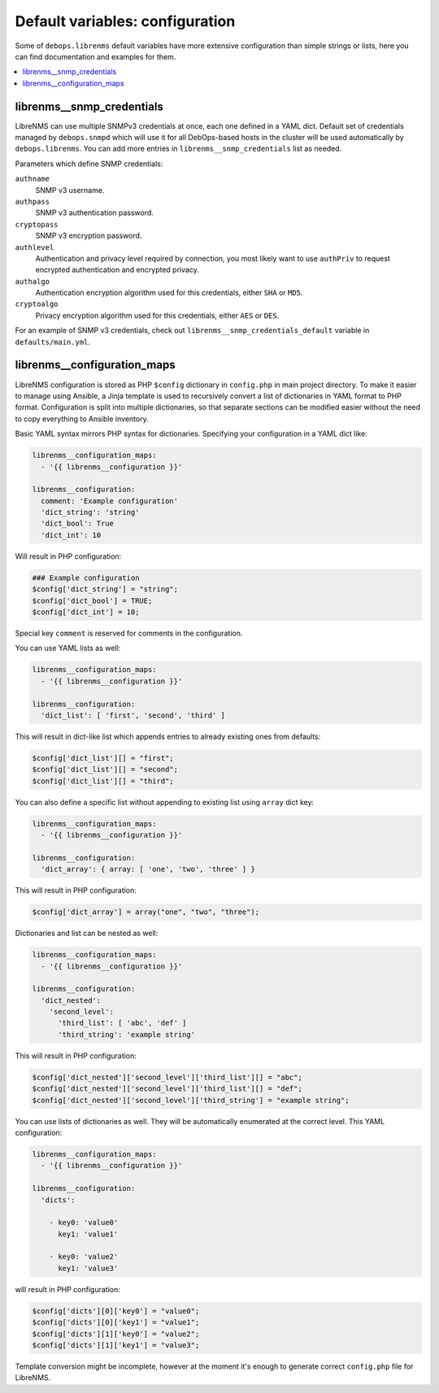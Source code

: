 Default variables: configuration
================================

Some of ``debops.librenms`` default variables have more extensive configuration
than simple strings or lists, here you can find documentation and examples for
them.

.. contents::
   :local:
   :depth: 1

.. _librenms__ref_snmp_credentials:

librenms__snmp_credentials
--------------------------

LibreNMS can use multiple SNMPv3 credentials at once, each one defined in
a YAML dict. Default set of credentials managed by ``debops.snmpd`` which will
use it for all DebOps-based hosts in the cluster will be used automatically by
``debops.librenms``. You can add more entries in ``librenms__snmp_credentials``
list as needed.

Parameters which define SNMP credentials:

``authname``
  SNMP v3 username.

``authpass``
  SNMP v3 authentication password.

``cryptopass``
  SNMP v3 encryption password.

``authlevel``
  Authentication and privacy level required by connection, you most likely want
  to use ``authPriv`` to request encrypted authentication and encrypted
  privacy.

``authalgo``
  Authentication encryption algorithm used for this credentials, either ``SHA``
  or ``MD5``.

``cryptoalgo``
  Privacy encryption algorithm used for this credentials, either ``AES`` or
  ``DES``.

For an example of SNMP v3 credentials, check out
``librenms__snmp_credentials_default`` variable in ``defaults/main.yml``.

.. _librenms__ref_configuration_maps:

librenms__configuration_maps
----------------------------

LibreNMS configuration is stored as PHP ``$config`` dictionary in
``config.php`` in main project directory. To make it easier to manage using
Ansible, a Jinja template is used to recursively convert a list of dictionaries
in YAML format to PHP format. Configuration is split into multiple
dictionaries, so that separate sections can be modified easier without the need
to copy everything to Ansible inventory.

Basic YAML syntax mirrors PHP syntax for dictionaries. Specifying your
configuration in a YAML dict like:

.. code-block:: yaml

   librenms__configuration_maps:
     - '{{ librenms__configuration }}'

   librenms__configuration:
     comment: 'Example configuration'
     'dict_string': 'string'
     'dict_bool': True
     'dict_int': 10

Will result in PHP configuration:

.. code-block:: php

   ### Example configuration
   $config['dict_string'] = "string";
   $config['dict_bool'] = TRUE;
   $config['dict_int'] = 10;

Special key ``comment`` is reserved for comments in the configuration.

You can use YAML lists as well:

.. code-block:: yaml

   librenms__configuration_maps:
     - '{{ librenms__configuration }}'

   librenms__configuration:
     'dict_list': [ 'first', 'second', 'third' ]

This will result in dict-like list which appends entries to already existing
ones from defaults:

.. code-block:: php

   $config['dict_list'][] = "first";
   $config['dict_list'][] = "second";
   $config['dict_list'][] = "third";

You can also define a specific list without appending to existing list using
``array`` dict key:

.. code-block:: yaml

   librenms__configuration_maps:
     - '{{ librenms__configuration }}'

   librenms__configuration:
     'dict_array': { array: [ 'one', 'two', 'three' ] }

This will result in PHP configuration:

.. code-block:: php

   $config['dict_array'] = array("one", "two", "three");

Dictionaries and list can be nested as well:

.. code-block:: yaml

   librenms__configuration_maps:
     - '{{ librenms__configuration }}'

   librenms__configuration:
     'dict_nested':
       'second_level':
         'third_list': [ 'abc', 'def' ]
         'third_string': 'example string'

This will result in PHP configuration:

.. code-block:: php

   $config['dict_nested']['second_level']['third_list'][] = "abc";
   $config['dict_nested']['second_level']['third_list'][] = "def";
   $config['dict_nested']['second_level']['third_string'] = "example string";

You can use lists of dictionaries as well. They will be automatically
enumerated at the correct level. This YAML configuration:

.. code-block:: yaml

   librenms__configuration_maps:
     - '{{ librenms__configuration }}'

   librenms__configuration:
     'dicts':

       - key0: 'value0'
         key1: 'value1'

       - key0: 'value2'
         key1: 'value3'

will result in PHP configuration:

.. code-block:: php

   $config['dicts'][0]['key0'] = "value0";
   $config['dicts'][0]['key1'] = "value1";
   $config['dicts'][1]['key0'] = "value2";
   $config['dicts'][1]['key1'] = "value3";

Template conversion might be incomplete, however at the moment it's enough to
generate correct ``config.php`` file for LibreNMS.
